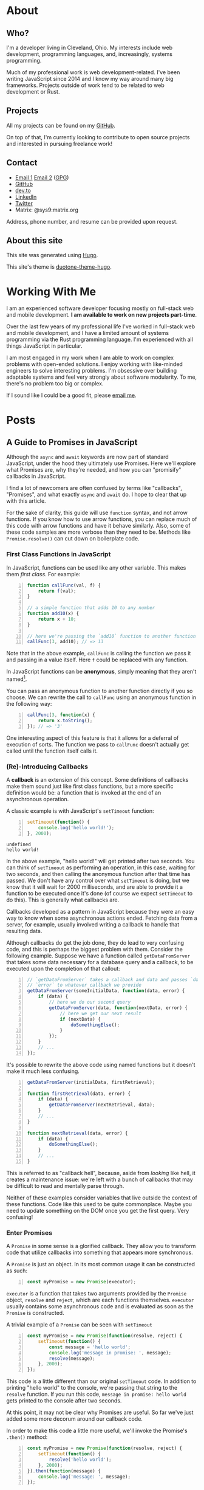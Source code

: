 #+HUGO_BASE_DIR: ~/Projects/personal-site

* About
:PROPERTIES:
:EXPORT_HUGO_SECTION: /
:EXPORT_FILE_NAME: _index
:END:
** Who?
:PROPERTIES:
:CUSTOM_ID: who
:END:

I'm a developer living in Cleveland, Ohio. My interests include web
development, programming languages, and, increasingly, systems
programming.

Much of my professional work is web development-related. I've been
writing JavaScript since 2014 and I know my way around many big
frameworks. Projects outside of work tend to be related to web
development or Rust.

** Projects
   :PROPERTIES:
   :CUSTOM_ID: projects
   :END:

All my projects can be found on my
[[https://github.com/rfaulhaber][GitHub]].

On top of that, I'm currently looking to contribute to open source
projects and interested in pursuing freelance work!

** Contact
   :PROPERTIES:
   :CUSTOM_ID: contact
   :END:

- [[mailto:faulhaberryan@gmail.com][Email 1]]
  [[mailto:ryan@sys9.net][Email 2]] ([[/gpg1.txt][GPG]])
- [[https://github.com/rfaulhaber][GitHub]]
- [[https://dev.to/rfaulhaber][dev.to]]
- [[https://www.linkedin.com/in/ryan-faulhaber-7438111a8/][LinkedIn]]
- [[https://twitter.com/ryan_faulhaber][Twitter]]
- Matrix: @sys9:matrix.org

Address, phone number, and resume can be provided upon request.

** About this site
   :PROPERTIES:
   :CUSTOM_ID: about-this-site
   :END:

This site was generated using [[https://gohugo.io][Hugo]].

This site's theme is
[[https://github.com/rfaulhaber/duotone-theme-hugo][duotone-theme-hugo]].
* Working With Me
:PROPERTIES:
:EXPORT_HUGO_SECTION: /
:EXPORT_FILE_NAME: working
:END:
I am an experienced software developer focusing mostly on full-stack web and
mobile development. *I am available to work on new projects part-time*.

Over the last few years of my professional life I've worked in full-stack web
and mobile development, and I have a limited amount of systems programming via
the Rust programming language. I'm experienced with all things JavaScript
in particular.

I am most engaged in my work when I am able to work on complex problems with
open-ended solutions. I enjoy working with like-minded engineers to solve
interesting problems. I'm obsessive over building adaptable systems and feel
very strongly about software modularity. To me, there's no problem too big or
complex.

If I sound like I could be a good fit, please [[mailto:ryan@sys9.net][email me]].

* Posts
:PROPERTIES:
:EXPORT_HUGO_SECTION: posts
:LOGGING:  logdone
:END:
** A Guide to Promises in JavaScript
CLOSED: [2020-06-02 Tue 14:00]
:PROPERTIES:
:EXPORT_FILE_NAME: js-promises
:EXPORT_AUTHOR: Ryan Faulhaber
:END:
Although the =async= and =await= keywords are now part of standard JavaScript,
under the hood they ultimately use Promises. Here we'll explore what Promises
are, why they're needed, and how you can "promisify" callbacks in JavaScript.

I find a lot of newcomers are often confused by terms like "callbacks",
"Promises", and what exactly =async= and =await= do. I hope to clear that up
with this article.

For the sake of clarity, this guide will use =function= syntax, and not
arrow functions. If you know how to use arrow functions, you can replace
much of this code with arrow functions and have it behave similarly.
Also, some of these code samples are more verbose than they need to be.
Methods like =Promise.resolve()= can cut down on boilerplate code.
*** First Class Functions in JavaScript
   :PROPERTIES:
   :CUSTOM_ID: first-class-functions-in-javascript
   :END:

In JavaScript, functions can be used like any other variable. This makes
them /first class/. For example:

#+BEGIN_SRC js -n
function callFunc(val, f) {
    return f(val);
}

// a simple function that adds 10 to any number
function add10(x) {
    return x + 10;
}

// here we're passing the `add10` function to another function
callFunc(3, add10); // => 13
#+END_SRC

#+RESULTS:
: undefined

Note that in the above example, =callFunc= is calling the function we
pass it and passing in a value itself. Here =f= could be replaced with
any function.

In JavaScript functions can be *anonymous*, simply meaning that they
aren't named[fn:1].

You can pass an anonymous function to another function directly if you
so choose. We can rewrite the call to =callFunc= using an anonymous
function in the following way:

#+BEGIN_SRC js -n
callFunc(3, function(x) {
    return x.toString();
}); // => '3'
#+END_SRC

#+RESULTS:

One interesting aspect of this feature is that it allows for a deferral
of execution of sorts. The function we pass to =callFunc= doesn't
actually get called until the function itself calls it.

*** (Re)-Introducing Callbacks
   :PROPERTIES:
   :CUSTOM_ID: re-introducing-callbacks
   :END:

A *callback* is an extension of this concept. Some definitions of
callbacks make them sound just like first class functions, but a more
specific definition would be: a function that is invoked at the end of
an asynchronous operation.



A classic example is with JavaScript's =setTimeout= function:

#+BEGIN_SRC js -n :exports both
setTimeout(function() {
    console.log('hello world!');
}, 2000);
#+END_SRC

#+RESULTS:
: undefined
: hello world!

In the above example, "hello world!" will get printed after two seconds.
You can think of =setTimeout= as performing an operation, in this case,
waiting for two seconds, and then calling the anonymous function after
that time has passed. We don't have any control over what =setTimeout=
is doing, but we know that it will wait for 2000 milliseconds, and are
able to provide it a function to be executed once it's done (of course
we expect =setTimeout= to do this). This is generally what callbacks
are.

Callbacks developed as a pattern in JavaScript because they were an easy
way to know when some asynchronous actions ended. Fetching data from a
server, for example, usually involved writing a callback to handle that
resulting data.

Although callbacks do get the job done, they do lead to very confusing
code, and this is perhaps the biggest problem with them. Consider the
following example. Suppose we have a function called =getDataFromServer=
that takes some data necessary for a database query and a callback, to
be executed upon the completion of that callout:

#+BEGIN_SRC js -n
// `getDataFromServer` takes a callback and data and passes `data` and
// `error` to whatever callback we provide
getDataFromServer(someInitialData, function(data, error) {
    if (data) {
        // here we do our second query
        getDataFromServer(data, function(nextData, error) {
            // here we get our next result
            if (nextData) {
                doSomethingElse();
            }
        });
    }
    // ...
});
#+END_SRC

#+RESULTS:

It's possible to rewrite the above code using named functions but it
doesn't make it much less confusing.

#+BEGIN_SRC js -n
getDataFromServer(initialData, firstRetrieval);

function firstRetrieval(data, error) {
    if (data) {
        getDataFromServer(nextRetrieval, data);
    }
    // ...
}

function nextRetrieval(data, error) {
    if (data) {
        doSomethingElse();
    }
    // ...
}
#+END_SRC

#+RESULTS:

This is referred to as "callback hell", because, aside from /looking/ like hell,
it creates a maintenance issue: we're left with a bunch of callbacks that may be
difficult to read and mentally parse through.

Neither of these examples consider variables that live outside the
context of these functions. Code like this used to be quite commonplace.
Maybe you need to update something on the DOM once you get the first
query. Very confusing!

*** Enter Promises
   :PROPERTIES:
   :CUSTOM_ID: enter-promises
   :END:

A =Promise= in some sense is a glorified callback. They allow you to
transform code that utilize callbacks into something that appears more
synchronous.

A =Promise= is just an object. In its most common usage it can be
constructed as such:

#+BEGIN_SRC js -n
const myPromise = new Promise(executor);
#+END_SRC

#+RESULTS:

=executor= is a function that takes two arguments provided by the
=Promise= object, =resolve= and =reject=, which are each functions
themselves. =executor= usually contains some asynchronous code and is
evaluated as soon as the =Promise= is constructed.

A trivial example of a =Promise= can be seen with =setTimeout=

#+BEGIN_SRC js -n
const myPromise = new Promise(function(resolve, reject) {
    setTimeout(function() {
        const message = 'hello world';
        console.log('message in promise: ', message);
        resolve(message);
    }, 2000);
});
#+END_SRC

#+RESULTS:
: undefined
: message in promise:  hello world

This code is a little different than our original =setTimeout= code. In
addition to printing "hello world" to the console, we're passing that
string to the =resolve= function. If you run this code,
=message in promise: hello world= gets printed to the console after two
seconds.

At this point, it may not be clear why Promises are useful. So far we've
just added some more decorum around our callback code.

In order to make this code a little more useful, we'll invoke the
Promise's =.then()= method:

#+BEGIN_SRC js -n
const myPromise = new Promise(function(resolve, reject) {
    setTimeout(function() {
        resolve('hello world');
    }, 2000);
}).then(function(message) {
    console.log('message: ', message);
});
#+END_SRC

#+RESULTS:
: undefined
: message:  hello world

By calling =.then()= we can actually use the value passed to =resolve=.
=.then()= takes a function itself, and that function's arguments are
whatever get passed into the =resolve= function. In the above code we're
passing ='hello world'= and we can expect it to be passed to whatever
function we give =.then()=.

It's important to note that =.then()= actually returns another
=Promise=. This lets you chain =Promise= calls together. Whatever is
returned in the function passed to a =.then()= is passed to the next
=.then()=.

#+BEGIN_SRC js -n
const myPromise = new Promise(function(resolve, reject) {
    setTimeout(function() {
        resolve('hello world');
    }, 2000);
}).then(function(message) {
    console.log('message: ', message); // logs "message: hello world"
    return message.toUpperCase();
}).then(function(message) {
    console.log('message: ', message); // logs "message: HELLO WORLD"
});
#+END_SRC

#+RESULTS:
: undefined
: message:  hello world
: message:  HELLO WORLD

There is an additional method, =.catch()=, which is used for error
handling. This is where the =reject= function comes into play. The
=.catch()= callback will be called not only if the =reject= function is
called, but if /any/ of the =.then()= callbacks throw an error.

#+BEGIN_SRC js -n
const myPromise = new Promise(function(resolve, reject) {
    setTimeout(function() {
        reject('hello world');
    }, 2000);
}).then(function(message) {
    console.log('message: ', message); // this will not get called
}).catch(function(err) {
    console.log('error:', err); // this will log "error: hello world"
});
#+END_SRC

#+RESULTS:
: undefined
: error: hello world

One last note on =.then()= methods, and this may be somewhat confusing:
it actually takes two parameters. The first is the callback for when the
=Promise= is fulfilled, and the second being for when the =Promise= is
rejected.

The above code could just as well be written:

#+BEGIN_SRC js -n
const myPromise = new Promise(function(resolve, reject) {
    setTimeout(function() {
        reject('hello world');
    }, 2000);
}).then(function(message) {
    console.log('message: ', message); // this will not get called
}, function(err) {
    console.log('error:', err); // this will log "error: hello world"
});
#+END_SRC

#+RESULTS:
: undefined
: error: hello world

Note that we're passing two callbacks into the =.then()=. What
distinguishes this from using a =.catch()= is that this form corresponds
directly to a specific handler. This is useful if you need to handle the
failure of one callback specifically.

*** Promisifying
   :PROPERTIES:
   :CUSTOM_ID: promisifying
   :END:

Converting a function that uses callbacks into one that utilizes
=Promise= objects is done in the following steps:

1. Wrap the code that uses a callback in a new =Promise=
2. In the success condition of your callback, pass whatever result you
   get into the =resolve= function, if applicable
3. In the error condition of your callback, pass whatever failure you
   get into the =reject= function, if applicable

We can make our =getDataFromServer= function asynchronous by wrapping it
in a =Promise= as described:

#+BEGIN_SRC js -n
function getDataFromServerAsync(data) {
    return new Promise(function(resolve, reject) {
        getDataFromServer(data, function(result, error) {
            // we'll assume that if error !== null,
            // something went wrong
            if (error) {
                reject(error);
            } else {
                resolve(data);
            }
        });
    });
}
#+END_SRC

#+RESULTS:
: undefined

This allows us to chain the =Promise= returned.

#+BEGIN_SRC js -n
getDataFromServerAsync(data)
    .then(function(result) {
        return getDataFromServerAsync(result);
    }).then(function(result) {
        // do something with the result of the second query
    })
    .catch(function(error) {
        // do something with any rejected call
    });
#+END_SRC

#+RESULTS:

And this is the ultimate benefit of Promises: rather than getting lost
in callback after callback, we can simply chain a series of functions
together.

There is one noticeable problem with all that we've gone over, however.
Despite the more logical structuring that is delivered by a =Promise=,
having code that deals with values not directly inside the callback
scope is still an issue.

For example, I've seen newcomers to =Promise= write code similar to the
following:

#+BEGIN_SRC js -n
let resultVal;

new Promise(function(resolve) {
    setTimeout(function() {
        resolve('foo');
    }, 1);
}).then(function(val) {
    resultVal = val;
});

console.log('resultVal', resultVal); (ref:1)
#+END_SRC

#+RESULTS:
: resultVal undefined
: undefined

If you run this code, =resultVal= will print =undefined=. This is
because the =console.log= statement actually gets run before the code in
the =.then()= callback. This /may/ be desirable if you know =resultVal=
wouldn't be used after some time, but it leaves your program in (what I
would consider) an invalid state: your code is waiting on something to
be set that it has no direct control over.

There are ways around this, but there's no easy, simple, or sure-fire
way around it. Usually you just end up putting more code in the
=.then()= callbacks and mutate some kind of state.

The most straightforward way around this, however, is to use a new feature...

*** =async= / =await=
:PROPERTIES:
:CUSTOM_ID: enter-async-await
:END:

A few years ago the latest JavaScript standards added =async= and
=await= keywords. Now that we know how to use Promises, we can explore
these keywords further.

=async= is a keyword used to designate a function that returns a
=Promise=.

Consider a simple function:

#+BEGIN_SRC js -n
function foo() {
    // note that there exists a function called `Promise.resolve`
    // which, when used, is equivalent to the following code
    return new Promise(function(resolve) {
        resolve('hello world');
    });
}
#+END_SRC

#+RESULTS:
: undefined

All this function does is just return ='hello world'= in a Promise.[fn:2]

The equivalent code using =async= is:

#+BEGIN_SRC js -n
async function foo() {
    return 'hello world';
}
#+END_SRC

#+RESULTS:
: undefined

You can then think of =async= as syntactic sugar that rewrites your
function such that it returns a new =Promise=.

The =await= keyword is a little different though, and it's where the
magic happens. [[(1)][A few examples ago]] we saw how if we tried logging
=resultVal= it would be =undefined= because logging it would happen
before the value was set. =await= lets you get around that.

If we have a function that uses our =getDataFromServerAsync= function
above, we can use it in an =async= function as such:

#+BEGIN_SRC js -n
async function doSomething() {
    const data = await getDataFromServerAsync();
    console.log('data', data);
}
#+END_SRC

#+RESULTS:
: undefined

=data= will be set to whatever =getDataFromServerAsync= passes to the
=resolve= function.

On top of that, =await= will block, and the following =console.log=
won't be executed until =getDataFromServerAsync= is done.

But what if =getDataFromServerAsync= is rejected? It will throw an exception!
We can, of course, handle this in a =try/catch= block:

#+BEGIN_SRC js -n
async function doSomething() {
    try {
        const data = await rejectMe();
        console.log('data', data);
    } catch(e) {
        console.error('error thrown!', e); // => 'error thrown! rejected!' will print
    }
}

function rejectMe() {
    return new Promise(function(resolve, reject) {
        reject('rejected!');
    });
}

doSomething();

#+END_SRC

#+RESULTS:
: undefined

At this point you may find yourself thinking "Wow! This =async= stuff is great!
Why would I ever want to write Promises again?" As I said it's important to know
that =async= and =await= are just syntactic sugar for Promises, and the
=Promise= object has methods on it that can let you get more out of your =async=
code, such as [[https://developer.mozilla.org/en-US/docs/Web/JavaScript/Reference/Global_Objects/Promise/all][=Promise.all=]], which allows you to wait for an array of Promises
to complete.

*** Conclusion
   :PROPERTIES:
   :CUSTOM_ID: conclusion
   :END:
Promises are an important part of the JavaScript ecosystem. If you use libraries
from NPM that do any kind of callouts to server, the odds are the API calls will
return =Promise= objects (if it was written recently).

Even though the new versions of JavaScript provide keywords that allow you to
get around writing Promises directly in simple cases, it's hopefully obvious by
now that knowing how they work under the hood is still important!

If you still feel confused about Promises after reading all this, I strongly
recommend trying to write code that uses Promises. Experiment and see what you
can do with them. Try using [[https://developer.mozilla.org/en-US/docs/Web/API/Fetch_API/Using_Fetch][fetch]], for example, to get data from APIs. It's
something that may take some time to get down!

-----
I'm a software developer based in Cleveland, OH and I'm trying to start writing
more! Follow me on [[https://dev.to/rfaulhaber][dev.to]], [[https://github.com/rfaulhaber][GitHub]], and [[https://twitter.com/ryan_faulhaber][Twitter]]!

This article was written using [[https://orgmode.org][Org Mode]] for Emacs. If you
would like the Org mode version of this article, see my
[[https://github.com/rfaulhaber/writings][writings repo]], where the .org file
will be published!
*** Further reading
:PROPERTIES:
:CUSTOM_ID: further-reading
:END:
- [[https://developer.mozilla.org/en-US/docs/Web/JavaScript/Reference/Global_Objects/Promise][Promises on MDN]]
- [[https://developer.mozilla.org/en-US/docs/Web/JavaScript/Reference/Statements/async_function][Async/Await on MDN]]
*** Footnotes
:PROPERTIES:
:CUSTOM_ID: footnotes
:END:
[fn:1] A brief explanation of named and anonymous functions:

#+BEGIN_SRC js -n :eval never
// named, function declaration
function foo() {}

// named function expression
// this is "named" because of "function bar()",
// not because we're assigning it to a variable named "foo"
// doing this is optional and may make reading stack
// traces or writing a recursive function easier
const foo = function bar() {};

// the right hand side of this assignment is an
// anonymous function expression
const foo = function() {};

// arrow function, nearly equivalent to form above.
// arrow functions are always anonymous
const foo = () => {};
#+END_SRC

[fn:2] This function's body can also be written as:
=return Promise.resolve('hello world');=
** You Should Try Emacs
CLOSED: [2020-07-13 Mon 16:00]
:PROPERTIES:
:EXPORT_FILE_NAME: try-emacs
:END:

No, really, you should try Emacs. I gave it a shot a few months ago and now I'm
hooked.

I know Emacs isn't the most trendy thing these days, in fact it seems that VS
Code is the new hotness. But Emacs deserves your attention.

Let me start by telling you how I arrived at Emacs: some time ago I used
IntelliJ for work, almost exclusively. IntelliJ is great, honestly. You can do
/a lot/ without having to leave the editor, which I came to realize was
something I wanted from an editor.

Some time later I switched to VS Code, and I switched for a lot of little
reasons: there were a lot of plugins, the editor looked nice, the editor was
more lightweight than IntelliJ, some languages I used were better supported. VS
Code is also great.

Then I learned Vim, and that's where I think the real journey to Emacs began. At
first I just learned Vim keybindings (press =i= to enter "insert mode", press
=viw= to highlight a word, etc.), and fortunately the Vim plugins for VS Code
and IntelliJ supported most of what I needed to do. But whenever I'd use Vim
proper in the terminal, I always realized it could do /a lot/ more, and the
thing I started to realize was that I wanted all those features. The Vim plugins
for VS Code and IntelliJ are, for all intents and purposes though, black boxes.
Sure you could open a PR and implement some feature yourself, but why bother
when Vim itself has those features? Or so was my reasoning.

So for some time I switched between three editors to get various tasks done, but
I still felt it wasn't enough. I felt all three missed /something/, but I
couldn't quite articulate what.

Then I learned about [[https://www.youtube.com/watch?v=dP1xVpMPn8M][Acme]], the editor from the [[https://9p.io/plan9/about.html][Plan 9 operating system]], and my
mind was blown. Acme wasn't without its own issues, sure, but the idea that the
editor itself should require almost no additional work from the user in order to
gain extra features was incredible to me. In Acme, you don't need a built-in
editor command to sort a bunch of lines. Instead, you can pipe your lines
through Unix's =sort= command and pipe the output back into the editor. Acme was
as extensible as your own system was.

Unfortunately, using Acme was somewhat unfeasible. I really needed syntax
highlighting and Vim keybindings (once you learn them they're very difficult to
forget, and you tend to want to use them everywhere!), and that was a
showstopper for me.

Enter Emacs. Someone I know who was a Vim user made the switch to Emacs and was
telling me how incredible it was, and at first I was skeptical. I thought Emacs
was some old dusty program from the 70s that was as arcane as something like
Prolog. Plus I had tried the tutorial years ago, and I thought the keybindings
were weird. I was assured, though, that Emacs had a plugin called [[https://github.com/emacs-evil/evil][Evil]] that
could emulate Vim keybindings, and maybe even better than VS Code or IntelliJ
(spoiler alert, it does). "Very well," I thought, "It wouldn't hurt to try." I
was not prepared for what Emacs had to offer.

Four months in and Emacs is now the /only/ editor I use. I will say though, in
the beginning, Emacs was extremely daunting. It was maybe the second hardest
editor to learn after Vim (Vim took me a good month before I was productive with
it). What is most daunting about Emacs though is why it's taken over my life:
it's infinitely extensible.

You may be skeptical. You might think "Well VS Code is extensible!" Indeed, it
is. But Emacs is extensible to a degree that's easy to underestimate. For all
intents and purposes, Emacs is a [[https://en.wikipedia.org/wiki/Lisp_machine][Lisp machine]]. Emacs, much like your browser,
provides an entire platform upon which functionality can be built. In your
browser's case, that functionality is written in JavaScript. In Emacs, it's Lisp
(specifically Emacs Lisp). Moving the cursor in any direction, for example, is a
binding between a key press and a Lisp function.

I'd argue that extensibility and customizability are crucial for productivity.
Everyone is different and as such I imagine we all use our computers a bit
differently. Emacs is extremely accommodating to whatever your workflow is,
provided you're willing to put in a bit of effort to customize Emacs.

In some ways, Emacs is the equal but opposite of Acme. Emacs provides /a lot/ of
tools. But unlike an editor like VS Code, editing Emacs is as easy as opening a
new buffer (a collection of text that may or may not correspond to a file),
writing some Emacs Lisp, evaluating it on the fly, and with just a few lines of
Lisp you have a new plugin.

I've emphasized Emacs's extensibility thus far, and I think that should be its
main selling point. Emacs is so extensible that there are pre-configurations of
Emacs to [[https://github.com/hlissner/doom-emacs][make it look something like VS Code]] (Doom Emacs is wonderful. It's what
I use and what got me into Emacs). It's so extensible that it can be used [[https://www.djcbsoftware.nl/code/mu/mu4e.html][as an
email client]] and [[https://github.com/hayamiz/twittering-mode][Twitter browser]]. And what's incredible about all these
extensions is that Emacs will carry all your configuration and keybindings
around to all these different contexts. If you're a Vim user, being able to do
things like check your email or use [[https://magit.vc/][Emacs's Git client]] with Vim keybindings is
wonderful.

(Side note: I never actually used a Git client before using Emacs. Magit is
maybe the only one I could ever see myself using.)

And lest I forget, Emacs also has something called [[https://orgmode.org/][Org mode]]. For a more
comprehensive introduction, I recommend [[https://youtu.be/SzA2YODtgK4][this video]]. Org mode on its surface can
be thought of a more feature-complete Markdown: it's a plaintext syntax that is
designed with the intention of rendering as something else, including but not
limited to HTML. However Org mode in its own right is very powerful because it's
backed up by Emacs. Org mode documents can be used as interactive todo lists and
agendas. Like Markdown, Org mode supports source code blocks. Unlike Markdown
(at least inherently), Emacs can actually evaluate Org source code blocks for
some supported languages. You can use this to write documentation to, for
example, illustrate what some block of code prints to the console. Or, since Org
mode can evaluate Emacs Lisp, you could [[https://github.com/hrs/dotfiles/blob/main/emacs/dot-emacs.d/configuration.org][write your entire Emacs confugration as
an Org document]].

So, if you're in the business of text editing, and you're used to having to
fine-tune configuration to get the exact outcome you want, I strongly suggest at
least giving Emacs a try. I feel like Emacs is an often forgotten about editor,
and I think it deserves a shot.

** TODO How I Learned to Stop Worrying and Love Emacs
:PROPERTIES:
:EXPORT_FILE_NAME: emacs-love
:END:
** TODO Static Typing Isn't Your Enemy, But Bad Static Typing Is
:PROPERTIES:
:EXPORT_FILE_NAME: static-types
:END:
** TODO The Importance of Functional Programming in JavaScript
:PROPERTIES:
:EXPORT_FILE_NAME: important-fp
:END:
** TODO Against OO Orthodoxy, Towards Adaptability
:PROPERTIES:
:EXPORT_FILE_NAME: oo-orthodoxy
:END:
** TODO Running Rust code in... Emacs?
:PROPERTIES:
:EXPORT_FILE_NAME: emacs-module-rust
:END:
** TODO If You've Never Used Linux, You Should Give It a Try
